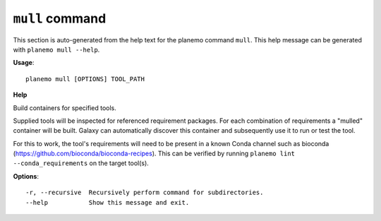 
``mull`` command
======================================

This section is auto-generated from the help text for the planemo command
``mull``. This help message can be generated with ``planemo mull
--help``.

**Usage**::

    planemo mull [OPTIONS] TOOL_PATH

**Help**

Build containers for specified tools.

Supplied tools will be inspected for referenced requirement packages. For
each combination of requirements a "mulled" container will be built. Galaxy
can automatically discover this container and subsequently use it to run
or test the tool.

For this to work, the tool's requirements will need to be present in a known
Conda channel such as bioconda (https://github.com/bioconda/bioconda-recipes).
This can be verified by running ``planemo lint --conda_requirements`` on the
target tool(s).

**Options**::


      -r, --recursive  Recursively perform command for subdirectories.
      --help           Show this message and exit.
    
